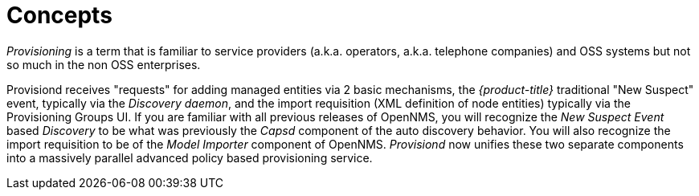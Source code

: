 
= Concepts

_Provisioning_ is a term that is familiar to service providers (a.k.a. operators, a.k.a. telephone companies) and OSS systems but not so much in the non OSS enterprises.

Provisiond receives "requests" for adding managed entities via 2 basic mechanisms, the _{product-title}_ traditional "New Suspect" event, typically via the _Discovery daemon_, and the import requisition (XML definition of node entities) typically via the Provisioning Groups UI.
If you are familiar with all previous releases of OpenNMS, you will recognize the _New Suspect Event_ based _Discovery_ to be what was previously the _Capsd_ component of the auto discovery behavior.
You will also recognize the import requisition to be of the _Model Importer_ component of OpenNMS.
_Provisiond_ now unifies these two separate components into a massively parallel advanced policy based provisioning service.

